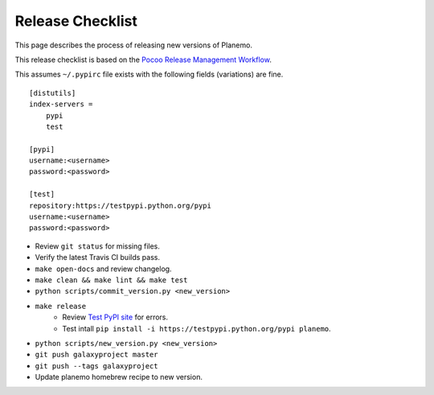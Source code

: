 ==================
Release Checklist
==================

This page describes the process of releasing new versions of Planemo.

This release checklist is based on the `Pocoo Release Management Workflow
<http://www.pocoo.org/internal/release-management/>`_.

This assumes ``~/.pypirc`` file exists with the following fields (variations)
are fine.

::

    [distutils]
    index-servers =
        pypi
        test
    
    [pypi]
    username:<username>
    password:<password>
    
    [test]
    repository:https://testpypi.python.org/pypi
    username:<username>
    password:<password>


* Review ``git status`` for missing files.
* Verify the latest Travis CI builds pass.
* ``make open-docs`` and review changelog.
* ``make clean && make lint && make test``
* ``python scripts/commit_version.py <new_version>``
* ``make release``
    * Review `Test PyPI site <https://testpypi.python.org/pypi/planemo>`_
      for errors.
    * Test intall ``pip install -i https://testpypi.python.org/pypi planemo``.
* ``python scripts/new_version.py <new_version>``
* ``git push galaxyproject master``
* ``git push --tags galaxyproject``
* Update planemo homebrew recipe to new version.
